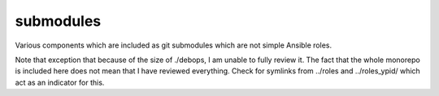 submodules
==========

Various components which are included as git submodules which are not simple Ansible roles.

Note that exception that because of the size of ./debops, I am unable to fully
review it. The fact that the whole monorepo is included here does not mean that
I have reviewed everything. Check for symlinks from ../roles and ../roles_ypid/
which act as an indicator for this.
